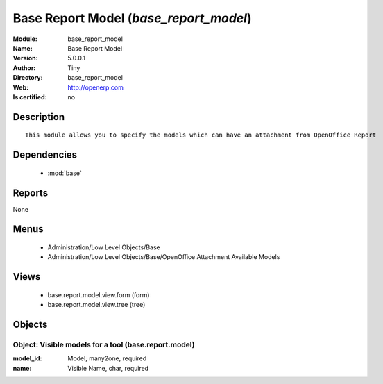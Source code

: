 
.. module:: base_report_model
    :synopsis: Base Report Model 
    :noindex:
.. 

.. raw:: html

    <link rel="stylesheet" href="../_static/hide_objects_in_sidebar.css" type="text/css" />

    <style>
      div.body p#module-base_report_model {
        display: none;
      }
    </style>

Base Report Model (*base_report_model*)
=======================================
:Module: base_report_model
:Name: Base Report Model
:Version: 5.0.0.1
:Author: Tiny
:Directory: base_report_model
:Web: http://openerp.com
:Is certified: no

Description
-----------

::

  This module allows you to specify the models which can have an attachment from OpenOffice Report

Dependencies
------------

 * :mod:`base`

Reports
-------

None


Menus
-------

 * Administration/Low Level Objects/Base
 * Administration/Low Level Objects/Base/OpenOffice Attachment Available Models

Views
-----

 * base.report.model.view.form (form)
 * base.report.model.view.tree (tree)


Objects
-------

Object: Visible models for a tool (base.report.model)
#####################################################



:model_id: Model, many2one, required





:name: Visible Name, char, required


